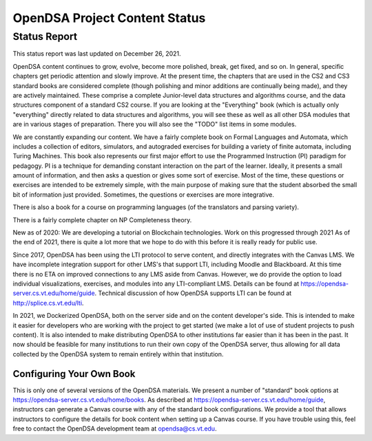 .. This file is part of the OpenDSA eTextbook project. See
.. http://opendsa.org for more details.
.. Copyright (c) 2012-2020 by the OpenDSA Project Contributors, and
.. distributed under an MIT open source license.

.. avmetadata::
   :author: Cliff Shaffer
   :topic: OpenDSA

OpenDSA Project Content Status
==============================

Status Report
-------------

This status report was last updated on December 26, 2021.

OpenDSA content continues to grow, evolve, become more polished,
break, get fixed, and so on.
In general, specific chapters get periodic attention and slowly
improve.
At the present time, the chapters that are used in the CS2 and CS3
standard books are considered complete
(though polishing and minor additions are continually being made),
and they are actively maintained.
These comprise a complete Junior-level data structures and algorithms
course, and the data structures component of a standard CS2 course.
If you are looking at the "Everything" book (which is actually only
"everything" directly related to data structures and algorithms,
you will see these as well as all other DSA modules that are in
various stages of preparation.
There you will also see the "TODO" list items in some modules.

We are constantly expanding our content.
We have a fairly complete book on Formal Languages and Automata,
which includes a collection of editors, simulators, and autograded
exercises for building a variety of finite automata,
including Turing Machines.
This book also represents our first major effort to use the
Programmed Instruction (PI) paradigm for pedagogy.
PI is a technique for demanding constant interaction on the part of
the learner.
Ideally, it presents a small amount of information, and then asks a
question or gives some sort of exercise.
Most of the time, these questions or exercises are intended to be
extremely simple, with the main purpose of making sure that the student
absorbed the small bit of information just provided.
Sometimes, the questions or exercises are more integrative.

There is also a book for a course on programming languages
(of the translators and parsing variety).

There is a fairly complete chapter on NP Completeness theory.

New as of 2020: We are developing a tutorial on Blockchain
technologies.
Work on this progressed through 2021
As of the end of 2021, there is quite a lot more that we hope to do
with this before it is really ready for public use.

Since 2017, OpenDSA has been using the LTI protocol to serve content,
and directly integrates with the Canvas LMS.
We have incomplete integration support for other LMS's that support
LTI, including Moodle and Blackboard.
At this time there is no ETA on improved connections to any LMS aside
from Canvas.
However, we do provide the option to load individual visualizations,
exercises, and modules into any LTI-compliant LMS.
Details can be found at 
https://opendsa-server.cs.vt.edu/home/guide.
Technical discussion of how OpenDSA supports LTI can be found at
http://splice.cs.vt.edu/lti.

In 2021, we Dockerized OpenDSA, both on the server side and on the
content developer's side.
This is intended to make it easier for developers who are working with
the project to get started (we make a lot of use of student projects
to push content).
It is also intended to make distributing OpenDSA to other
institutions far easier than it has been in the past.
It now should be feasible for many institutions to run their own copy
of the OpenDSA server, thus allowing for all data collected by the
OpenDSA system to remain entirely within that institution.


Configuring Your Own Book
~~~~~~~~~~~~~~~~~~~~~~~~~

This is only one of several versions of the OpenDSA materials.
We present a number of "standard" book options at
https://opendsa-server.cs.vt.edu/home/books.
As described at https://opendsa-server.cs.vt.edu/home/guide,
instructors can generate a Canvas course with any of the standard book
configurations.
We provide a tool that allows instructors
to configure the details for book content when setting up a Canvas
course.
If you have trouble using this, feel free to contact the OpenDSA
development team at opendsa@cs.vt.edu.
